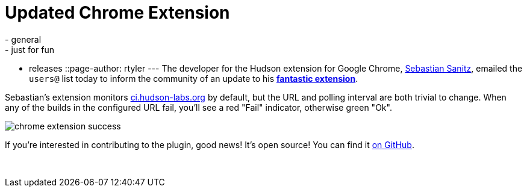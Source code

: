 = Updated Chrome Extension
:nodeid: 227
:created: 1278942000
:tags:
  - general
  - just for fun
  - releases
::page-author: rtyler
---
The developer for the Hudson extension for Google Chrome, https://github.com/sanitz[Sebastian Sanitz], emailed the `users@` list today to inform the community of an update to his *https://chrome.google.com/extensions/detail/hfncndbfmjmafoodaigpoicpbdfhhgdo[fantastic extension]*.

Sebastian's extension monitors https://ci.hudson-labs.org[ci.hudson-labs.org] by default, but the URL and polling interval are both trivial to change. When any of the builds in the configured URL fail, you'll see a red "Fail" indicator, otherwise green "Ok".

image:/sites/default/files/images/chrome_extension_success.png[]

If you're interested in contributing to the plugin, good news! It's open source! You can find it https://github.com/sanitz/hudson-chrome-extension[on GitHub].

{blank} +
